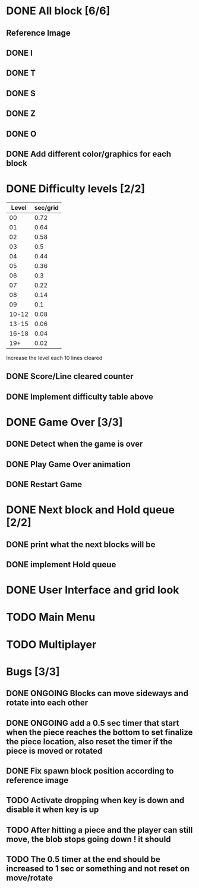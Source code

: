 * DONE All block [6/6]
  CLOSED: [2021-08-26 Thu 22:29]
** Reference Image
*** [[file:reference.jpg]]
** DONE I
   CLOSED: [2021-08-11 Wed 18:30]
** DONE T
   CLOSED: [2021-08-11 Wed 18:35]
** DONE S
   CLOSED: [2021-08-11 Wed 18:43]
** DONE Z
   CLOSED: [2021-08-11 Wed 18:52]
** DONE O
   CLOSED: [2021-08-11 Wed 18:54]
** DONE Add different color/graphics for each block
   CLOSED: [2021-08-23 Mon 19:22]
* DONE Difficulty levels [2/2]
  CLOSED: [2021-08-26 Thu 22:29]
| Level | sec/grid |
|-------+----------|
|    00 |     0.72 |
|    01 |     0.64 |
|    02 |     0.58 |
|    03 |      0.5 |
|    04 |     0.44 |
|    05 |     0.36 |
|    06 |      0.3 |
|    07 |     0.22 |
|    08 |     0.14 |
|    09 |      0.1 |
| 10-12 |     0.08 |
| 13-15 |     0.06 |
| 16-18 |     0.04 |
|   19+ |     0.02 |

Increase the level each 10 lines cleared
** DONE Score/Line cleared counter
   CLOSED: [2021-08-23 Mon 19:42]
** DONE Implement difficulty table above
   CLOSED: [2021-08-23 Mon 20:09]
* DONE Game Over [3/3]
  CLOSED: [2021-08-26 Thu 22:29]
** DONE Detect when the game is over  
   CLOSED: [2021-08-24 Tue 09:16]
** DONE Play Game Over animation
   CLOSED: [2021-08-24 Tue 12:05]
** DONE Restart Game
   CLOSED: [2021-08-24 Tue 10:36]
* DONE Next block and Hold queue [2/2]
  CLOSED: [2021-08-26 Thu 22:29]
** DONE print what the next blocks will be
   CLOSED: [2021-08-26 Thu 12:18]
** DONE implement Hold queue
   CLOSED: [2021-08-26 Thu 12:18]
* DONE User Interface and grid look
  CLOSED: [2021-08-26 Thu 22:29]
* TODO Main Menu
* TODO Multiplayer




* Bugs [3/3]
** DONE ONGOING Blocks can move sideways and rotate into each other
   CLOSED: [2021-08-14 Sat 08:48]
** DONE ONGOING add a 0.5 sec timer that start when the piece reaches the bottom to set finalize the piece location, also reset the timer if the piece is moved or rotated
   CLOSED: [2021-08-24 Tue 09:02]
** DONE Fix spawn block position according to reference image
   CLOSED: [2021-08-24 Tue 09:08]
** TODO Activate dropping when key is down and disable it when key is up
** TODO After hitting a piece and the player can still move, the blob stops going down ! it should
** TODO The 0.5 timer at the end should be increased to 1 sec or something and not reset on move/rotate
